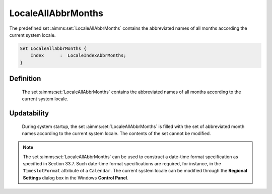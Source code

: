 .. aimms:set:: LocaleAllAbbrMonths

.. _LocaleAllAbbrMonths:

LocaleAllAbbrMonths
===================

The predefined set :aimms:set:`LocaleAllAbbrMonths` contains the abbreviated
names of all months according the current system locale.

.. code-block:: aimms

        Set LocaleAllAbbrMonths {
            Index      :  LocaleIndexAbbrMonths;
        }

Definition
----------

    The set :aimms:set:`LocaleAllAbbrMonths` contains the abbreviated names of all
    months according to the current system locale.

Updatability
------------

    During system startup, the set :aimms:set:`LocaleAllAbbrMonths` is filled with
    the set of abbreviated month names according to the current system
    locale. The contents of the set cannot be modified.

.. note::

    The set :aimms:set:`LocaleAllAbbrMonths` can be used to construct a date-time
    format specification as specified in Section 33.7. Such date-time format
    specifications are required, for instance, in the ``TimeslotFormat``
    attribute of a ``Calendar``. The current system locale can be modified
    through the **Regional Settings** dialog box in the Windows **Control
    Panel**.

.. seealso::

    The sets :aimms:set:`AllAbbrMonths`, :aimms:set:`AllMonths`, :aimms:set:`LocaleAllMonths`. Calendars are discussed in
    full detail in Section 33.2 of the `Language Reference <https://documentation.aimms.com/_downloads/AIMMS_ref.pdf>`__, date-time formats
    in Section 33.7.
